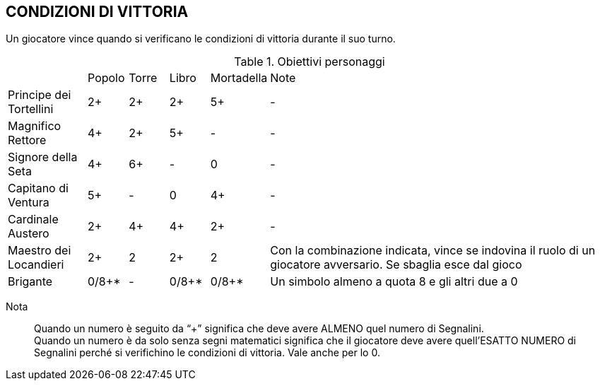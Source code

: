 
== CONDIZIONI DI VITTORIA

Un giocatore vince quando si verificano le condizioni di vittoria durante il suo turno.

.Obiettivi personaggi 
[cols="2,1,1,1,1,9"]
|===
| | Popolo | Torre | Libro | Mortadella | Note
| Principe dei Tortellini|2+|2+|2+|5+|-
| Magnifico Rettore|4+|2+|5+|-|-
| Signore della Seta|4+|6+|-|0|-
| Capitano di Ventura|5+|-|0|4+|-
| Cardinale Austero|2+|4+|4+|2+|-
| Maestro dei Locandieri|2+|2|2+|2| Con la combinazione indicata, vince se indovina il ruolo di un giocatore avversario. Se sbaglia esce dal gioco
| Brigante|0/8+*|-|0/8+*|0/8+*|Un simbolo almeno a quota 8 e gli altri due a 0
|===

Nota::
Quando un numero è seguito da “+” significa che deve avere ALMENO quel numero di Segnalini. +
Quando un numero è da solo senza segni matematici significa che il giocatore deve avere quell’ESATTO NUMERO di Segnalini perché si verifichino le condizioni di vittoria. Vale anche per lo 0.

 
